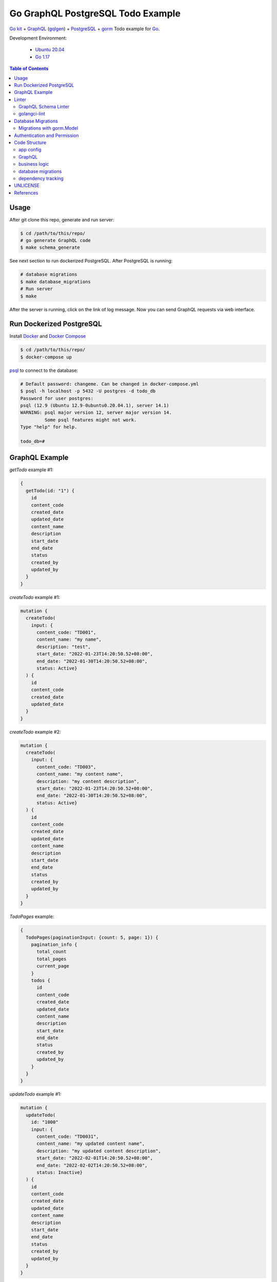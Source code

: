 ==================================
Go GraphQL PostgreSQL Todo Example
==================================

.. image:: https://img.shields.io/badge/Language-Go-blue.svg
   :target: https://golang.org/

.. image:: https://godoc.org/github.com/siongui/go-kit-gqlgen-postgres-todo-example?status.svg
   :target: https://godoc.org/github.com/siongui/go-kit-gqlgen-postgres-todo-example

.. image:: https://github.com/siongui/go-kit-gqlgen-postgres-todo-example/workflows/ci/badge.svg
    :target: https://github.com/siongui/go-kit-gqlgen-postgres-todo-example/blob/master/.github/workflows/ci.yml

.. image:: https://goreportcard.com/badge/github.com/siongui/go-kit-gqlgen-postgres-todo-example
   :target: https://goreportcard.com/report/github.com/siongui/go-kit-gqlgen-postgres-todo-example

.. image:: https://img.shields.io/badge/license-Unlicense-blue.svg
   :target: https://github.com/siongui/go-kit-gqlgen-postgres-todo-example/blob/master/UNLICENSE


`Go kit`_ + GraphQL_ (gqlgen_) + PostgreSQL_ + gorm_ Todo example for Go_.

Development Environment:

  - `Ubuntu 20.04`_
  - `Go 1.17`_

.. contents:: Table of Contents


Usage
+++++

After git clone this repo, generate and run server:

.. code-block:: bash

  $ cd /path/to/this/repo/
  # go generate GraphQL code
  $ make schema_generate

See next section to run dockerized PostgreSQL. After PostgreSQL is running:

.. code-block:: bash

  # database migrations
  $ make database_migrations
  # Run server
  $ make

After the server is running, click on the link of log message. Now you can send
GraphQL requests via web interface.


Run Dockerized PostgreSQL
+++++++++++++++++++++++++

Install Docker_ and `Docker Compose`_

.. code-block:: bash

  $ cd /path/to/this/repo/
  $ docker-compose up

psql_ to connect to the database:

.. code-block:: bash

  # Default password: changeme. Can be changed in docker-compose.yml
  $ psql -h localhost -p 5432 -U postgres -d todo_db
  Password for user postgres:
  psql (12.9 (Ubuntu 12.9-0ubuntu0.20.04.1), server 14.1)
  WARNING: psql major version 12, server major version 14.
           Some psql features might not work.
  Type "help" for help.

  todo_db=#


GraphQL Example
+++++++++++++++

*getTodo* example #1:

.. code-block:: graphql

  {
    getTodo(id: "1") {
      id
      content_code
      created_date
      updated_date
      content_name
      description
      start_date
      end_date
      status
      created_by
      updated_by
    }
  }

*createTodo* example #1:

.. code-block:: graphql

  mutation {
    createTodo(
      input: {
        content_code: "TD001",
        content_name: "my name",
        description: "test",
        start_date: "2022-01-23T14:20:50.52+08:00",
        end_date: "2022-01-30T14:20:50.52+08:00",
        status: Active}
    ) {
      id
      content_code
      created_date
      updated_date
    }
  }

*createTodo* example #2:

.. code-block:: graphql

  mutation {
    createTodo(
      input: {
        content_code: "TD003",
        content_name: "my content name",
        description: "my content description",
        start_date: "2022-01-23T14:20:50.52+08:00",
        end_date: "2022-01-30T14:20:50.52+08:00",
        status: Active}
    ) {
      id
      content_code
      created_date
      updated_date
      content_name
      description
      start_date
      end_date
      status
      created_by
      updated_by
    }
  }

*TodoPages* example:

.. code-block:: graphql

  {
    TodoPages(paginationInput: {count: 5, page: 1}) {
      pagination_info {
        total_count
        total_pages
        current_page
      }
      todos {
        id
        content_code
        created_date
        updated_date
        content_name
        description
        start_date
        end_date
        status
        created_by
        updated_by
      }
    }
  }

*updateTodo* example #1:

.. code-block:: graphql

  mutation {
    updateTodo(
      id: "1000"
      input: {
        content_code: "TD0031",
        content_name: "my updated content name",
        description: "my updated content description",
        start_date: "2022-02-01T14:20:50.52+08:00",
        end_date: "2022-02-02T14:20:50.52+08:00",
        status: Inactive}
    ) {
      id
      content_code
      created_date
      updated_date
      content_name
      description
      start_date
      end_date
      status
      created_by
      updated_by
    }
  }

*updateTodo* example #2:

.. code-block:: graphql

  mutation {
    updateTodo(
      id: "5"
      input: {
        content_code: "TD007",
        content_name: "my updated content name2",
        description: "my updated content description7",
        status: Inactive}
    ) {
      id
      content_code
      created_date
      updated_date
      content_name
      description
      start_date
      end_date
      status
      created_by
      updated_by
    }
  }

*TodoSearch* example #1:

.. code-block:: graphql

  query {
    TodoSearch(
      paginationInput: {count: 5, page: 1}
      input:{
        content_code: "00"
      }
    ) {
      pagination_info {
        total_count
        total_pages
        current_page
      }
      todos {
        id
        content_code
        created_date
        updated_date
        content_name
        description
        start_date
        end_date
        status
        created_by
        updated_by
      }
    }
  }

*TodoSearch* example #2:

.. code-block:: graphql

  query {
    TodoSearch(
      paginationInput: {count: 5, page: 1}
      input:{
        start_date: "2022-02-06T07:11:18+08:00"
        status: Inactive
      }
    ) {
      pagination_info {
        total_count
        total_pages
        current_page
      }
      todos {
        id
        content_code
        created_date
        updated_date
        content_name
        description
        start_date
        end_date
        status
        created_by
        updated_by
      }
    }
  }


Linter
++++++

Two linters are used. graphql-schema-linter_ and golangci-lint_.

GraphQL Schema Linter
---------------------

Use graphql-schema-linter_ for GraphQL schema linting. See
`.graphql-schema-linterrc <.graphql-schema-linterrc>`_ for linting config.

To run the linter:

.. code-block:: bash

  $ make graphql_schema_lint

golangci-lint
-------------

Use golangci-lint_ for Go code linting. See
`.golangci.yml <.golangci.yml>`_ for linter config.

To install golangci-lint:

.. code-block:: bash

  $ make install_golangci_lint

To run golangci-lint:

.. code-block:: bash

  $ make golangci_lint


Database Migrations
+++++++++++++++++++

golang-migrate_ is used to apply database migrations.

To create migrations, install `golang-migrate CLI`_ first.

.. code-block:: bash

  $ cd /path/to/this/repo/
  $ migrate create -ext sql -dir migrations/ create_todo_table
  migrations/20220202204515_create_todo_table.up.sql
  migrations/20220202204515_create_todo_table.down.sql

Edit the ``up.sql`` and ``down.sql`` accordingly. After finish, set
**POSTGRESQL_URL** to tell migrate CLI where the database is:

.. code-block:: bash

  $ export POSTGRESQL_URL='postgres://postgres:changeme@localhost:5432/todo_db?sslmode=disable'

Now we apply the migrations to the database:

.. code-block:: bash

  $ migrate -database ${POSTGRESQL_URL} -path migrations/ up

Check if the migrations is correctly applied:

.. code-block:: bash

  # Default password: changeme. Can be changed in docker-compose.yml
  $ psql -h localhost -p 5432 -U postgres -d todo_db
  Password for user postgres:
  psql (12.9 (Ubuntu 12.9-0ubuntu0.20.04.1), server 14.1)
  WARNING: psql major version 12, server major version 14.
           Some psql features might not work.
  Type "help" for help.

  todo_db=# \dt+
                              List of relations
   Schema |       Name        | Type  |  Owner   |    Size    | Description
  --------+-------------------+-------+----------+------------+-------------
   public | schema_migrations | table | postgres | 8192 bytes |
   public | todos             | table | postgres | 8192 bytes |
  (2 rows)

  todo_db=# TABLE todos;
   id | content_code | created_at | updated_at | deleted_at | content_name | description | start_date | end_date | status | created_by | updated_by
  ----+--------------+------------+------------+------------+--------------+-------------+------------+----------+--------+------------+------------
  (0 rows)

Migrations with gorm.Model
--------------------------

gorm_ is ORM library for Go. The migration SQL for gorm.Model_:

.. code-block:: go

  // gorm.Model embedded in MyType
  type MyType struct {
  	gorm.Model
  }

The table name is *my_types*

.. code-block:: sql

  CREATE TABLE "my_types"
  (
      "id"         bigserial,
      "created_at" timestamptz NOT NULL,
      "updated_at" timestamptz NOT NULL,
      "deleted_at" timestamptz,
      PRIMARY KEY ("id")
  );

  CREATE INDEX "idx_my_type_deleted_at" ON "my_types" ("deleted_at")


Authentication and Permission
+++++++++++++++++++++++++++++

Steps to implement:

1. Get RSA Public key from http endpoint of identity provider.
2. Use gin or chi to to get the token from header, and passed the token to
   gqlgen resolver.
3. Verify and extract user info and permissons from the token.


- `Providing authentication details through context — gqlgen <https://gqlgen.com/recipes/authentication/>`_
- `GitHub - ghiden/go-kit-stringsvc2-with-jwt: Go kit: stringsvc2 with JWT <https://github.com/ghiden/go-kit-stringsvc2-with-jwt>`_
- `Go-kit微服务| JWT身份认证 <https://liu-yt.github.io/2019/06/23/Go-kit%E5%BE%AE%E6%9C%8D%E5%8A%A1-JWT%E8%BA%AB%E4%BB%BD%E8%AE%A4%E8%AF%81/>`_
- `go-kit 微服务 身份认证 （JWT） | hwholiday <https://www.hwholiday.com/2020/go_kit_v3/>`_
- `go-kit authentication - Google search <https://www.google.com/search?q=go-kit+authentication>`_
- `go - How to propagate context values from Gin middleware to gqlgen resolvers? - Stack Overflow <https://stackoverflow.com/questions/67267065/how-to-propagate-context-values-from-gin-middleware-to-gqlgen-resolvers>`_
- `Get HTTP headers in directives/mutations · Issue #262 · 99designs/gqlgen · GitHub <https://github.com/99designs/gqlgen/issues/262>`_
- `laisky-blog: [Golang] 使用 gqlgen 编写 GraphQL 后端 <https://blog.laisky.com/p/gqlgen/>`_
- `Using schema directives to implement permission checks — gqlgen <https://gqlgen.com/reference/directives/>`_
- `gqlgen data validation · GitHub <https://gist.github.com/david-yappeter/3b9c1d68588dc3e1fb4a4a6efc086d07>`_
- `Mapping GraphQL scalar types to Go types — gqlgen <https://gqlgen.com/reference/scalars/>`_
- `使用 GraphQL Gateway 串接多個 Data Schema - 小惡魔 - AppleBOY <https://blog.wu-boy.com/2021/02/graphql-gateway-in-golang/>`_
- `GraphQL with Golang: Building a GraphQL Server with GO and MySQL | by Vishal Jain | Towards Dev <https://towardsdev.com/graphql-with-golang-building-a-graphql-server-with-go-and-mysql-b931e8c3e3d3>`_
- `golang jwt parse rsa from url - Google search <https://www.google.com/search?q=golang+jwt+parse+rsa+from+url>`_


Code Structure
++++++++++++++

app config
----------

- `config/ <config/>`_: application configuration

GraphQL
-------

- `gqlgen.yml <gqlgen.yml>`_: gqlgen config file.
- `graph/ <graph/>`_: GraphQL schema, resolvers, and custom scalar.

business logic
--------------

- `todo/ <todo/>`_: Go micro service - *todo*
- `todo/tododb/ <todo/tododb/>`_: database library for *todo* service.

database migrations
-------------------

- `tools/migrate/ <tools/migrate/>`_: command line tool for database migrations.
- `migrations/ <migrations/>`_: database migrations SQL files.

dependency tracking
-------------------

- `tools/tools.go <tools/tools.go>`_: Track tool dependencies for a module.
  See [2]_


UNLICENSE
+++++++++

Released in public domain. See UNLICENSE_.


References
++++++++++

.. [1] `github.com/99designs/gqlgen <https://github.com/99designs/gqlgen>`_
.. [2] | `gqlgen Quick start <https://github.com/99designs/gqlgen#quick-start>`_
       | `How can I track tool dependencies for a module? <https://github.com/golang/go/wiki/Modules#how-can-i-track-tool-dependencies-for-a-module>`_
.. [3] `github.com/siongui/go-kit-url-shortener-micro-service <https://github.com/siongui/go-kit-url-shortener-micro-service>`_
.. [4] `Building a GraphQL Server with Go Backend Tutorial | Getting Started <https://www.howtographql.com/graphql-go/1-getting-started/>`_
.. [5] `How To Remove Docker Images, Containers, and Volumes | DigitalOcean <https://www.digitalocean.com/community/tutorials/how-to-remove-docker-images-containers-and-volumes>`_
.. [6] | `go kit graphql <https://www.google.com/search?q=go+kit+graphql>`_
       | `GraphQL support · Issue #636 · go-kit/kit · GitHub <https://github.com/go-kit/kit/issues/636>`_
       | `Add initial GraphQL support by sagikazarmark · Pull Request #81 · sagikazarmark/modern-go-application · GitHub <https://github.com/sagikazarmark/modern-go-application/pull/81>`_
.. [7] `jinzhu/configor: Golang Configuration tool that support YAML, JSON, TOML, Shell Environment <https://github.com/jinzhu/configor>`_
.. [8] generating core failed: comment the ``autobind`` in https://gqlgen.com/config.
       See `generating core failed: unable to load example/graph/model in v0.16 <https://github.com/99designs/gqlgen/issues/1860>`_

.. _Go: https://golang.org/
.. _Go kit: https://gokit.io/
.. _GraphQL: https://graphql.org/
.. _gqlgen: https://github.com/99designs/gqlgen
.. _PostgreSQL: https://www.postgresql.org/
.. _Ubuntu 20.04: https://releases.ubuntu.com/20.04/
.. _Go 1.17: https://golang.org/dl/
.. _Docker: https://docs.docker.com/engine/install/
.. _Docker Compose: https://docs.docker.com/compose/install/
.. _psql: https://www.postgresguide.com/utilities/psql/
.. _graphql-schema-linter: https://github.com/cjoudrey/graphql-schema-linter
.. _golangci-lint: https://golangci-lint.run/
.. _golang-migrate: https://github.com/golang-migrate/migrate
.. _golang-migrate CLI: https://github.com/golang-migrate/migrate/tree/master/cmd/migrate
.. _gorm: https://gorm.io/
.. _gorm.Model: https://gorm.io/docs/models.html#gorm-Model
.. _UNLICENSE: https://unlicense.org/
